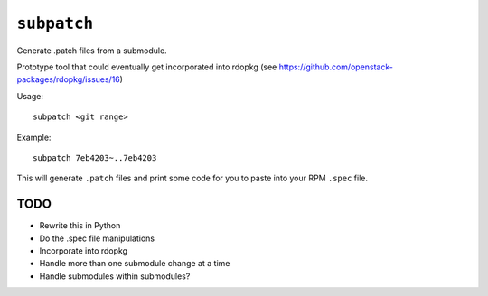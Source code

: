 ``subpatch``
============

Generate .patch files from a submodule.

Prototype tool that could eventually get incorporated into rdopkg (see
https://github.com/openstack-packages/rdopkg/issues/16)

Usage::

  subpatch <git range>

Example::

  subpatch 7eb4203~..7eb4203

This will generate ``.patch`` files and print some code for you to paste into
your RPM ``.spec`` file.

TODO
----

* Rewrite this in Python

* Do the .spec file manipulations

* Incorporate into rdopkg

* Handle more than one submodule change at a time

* Handle submodules within submodules?
